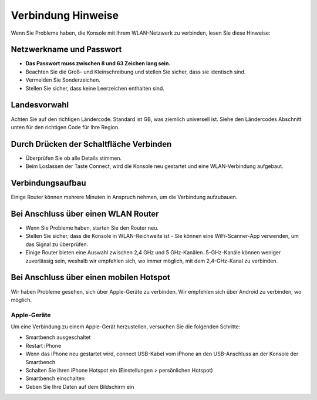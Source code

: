 .. _top:

Verbindung Hinweise
===================

Wenn Sie Probleme haben, die Konsole mit Ihrem WLAN-Netzwerk zu verbinden, lesen Sie diese Hinweise:


Netzwerkname und Passwort
-------------------------

* **Das Passwort muss zwischen 8 und 63 Zeichen lang sein.**

* Beachten Sie die Groß- und Kleinschreibung und stellen Sie sicher, dass sie identisch sind.

* Vermeiden Sie Sonderzeichen.

* Stellen Sie sicher, dass keine Leerzeichen enthalten sind.


Landesvorwahl
-------------

Achten Sie auf den richtigen Ländercode. Standard ist GB, was ziemlich universell ist. Siehe den Ländercodes Abschnitt unten für den richtigen Code für Ihre Region.


Durch Drücken der Schaltfläche Verbinden
----------------------------------------

* Überprüfen Sie ob alle Details stimmen.

* Beim Loslassen der Taste Connect, wird die Konsole neu gestartet und eine WLAN-Verbindung aufgebaut.


Verbindungsaufbau
------------------

Einige Router können mehrere Minuten in Anspruch nehmen, um die Verbindung aufzubauen.


Bei Anschluss über einen WLAN Router
------------------------------------

* Wenn Sie Probleme haben, starten Sie den Router neu.

* Stellen Sie sicher, dass die Konsole in WLAN-Reichweite ist - Sie können eine WiFi-Scanner-App verwenden, um das Signal zu überprüfen.

* Einige Router bieten eine Auswahl zwischen 2,4 GHz und 5 GHz-Kanälen. 5-GHz-Kanäle können weniger zuverlässig sein, weshalb wir empfehlen sich, wo immer möglich, mit dem 2,4-GHz-Kanal zu verbinden.


Bei Anschluss über einen mobilen Hotspot
----------------------------------------

Wir haben Probleme gesehen, sich über Apple-Geräte zu verbinden. Wir empfehlen sich über Android zu verbinden, wo möglich.


Apple-Geräte
~~~~~~~~~~~~~

Um eine Verbindung zu einem Apple-Gerät herzustellen, versuchen Sie die folgenden Schritte:

*  Smartbench ausgeschaltet

* Restart iPhone

* Wenn das iPhone neu gestartet wird, connect USB-Kabel vom iPhone an den USB-Anschluss an der Konsole der Smartbench

* Schalten Sie Ihren iPhone Hotspot ein (Einstellungen > persönlichen Hotspot)

* Smartbench einschalten

* Geben Sie Ihre Daten auf dem Bildschirm ein

.. _bottom:
